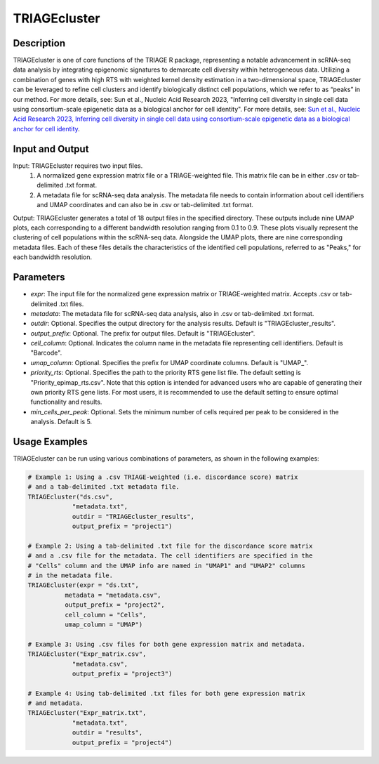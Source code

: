 TRIAGEcluster
=============

Description
-----------
TRIAGEcluster is one of core functions of the TRIAGE R package, representing a notable advancement in scRNA-seq data analysis by integrating epigenomic signatures to demarcate cell diversity within heterogeneous data. Utilizing a combination of genes with high RTS with weighted kernel density estimation in a two-dimensional space, TRIAGEcluster can be leveraged to refine cell clusters and identify biologically distinct cell populations, which we refer to as “peaks” in our method. For more details, see: Sun et al., Nucleic Acid Research 2023, "Inferring cell diversity in single cell data using consortium-scale epigenetic data as a biological anchor for cell identity".
For more details, see: `Sun et al., Nucleic Acid Research 2023, Inferring cell diversity in single cell data using consortium-scale epigenetic data as a biological anchor for cell identity <https://academic.oup.com/nar/article/51/11/e62/7147502>`_.



Input and Output
----------------

Input: TRIAGEcluster requires two input files. 
    1. A normalized gene expression matrix file or a TRIAGE-weighted file. This matrix file can be in either .csv or tab-delimited .txt format.
    2. A metadata file for scRNA-seq data analysis. The metadata file needs to contain information about cell identifiers and UMAP coordinates and can also be in .csv or tab-delimited .txt format.

Output: TRIAGEcluster generates a total of 18 output files in the specified directory. These outputs include nine UMAP plots, each corresponding to a different bandwidth resolution ranging from 0.1 to 0.9. These plots visually represent the clustering of cell populations within the scRNA-seq data. Alongside the UMAP plots, there are nine corresponding metadata files. Each of these files details the characteristics of the identified cell populations, referred to as "Peaks," for each bandwidth resolution.


Parameters
----------
- `expr`: The input file for the normalized gene expression matrix or TRIAGE-weighted matrix. Accepts .csv or tab-delimited .txt files.

- `metadata`: The metadata file for scRNA-seq data analysis, also in .csv or tab-delimited .txt format.

- `outdir`: Optional. Specifies the output directory for the analysis results. Default is "TRIAGEcluster_results".

- `output_prefix`: Optional. The prefix for output files. Default is "TRIAGEcluster".

- `cell_column`: Optional. Indicates the column name in the metadata file representing cell identifiers. Default is "Barcode".

- `umap_column`: Optional. Specifies the prefix for UMAP coordinate columns. Default is "UMAP\_".

- `priority_rts`: Optional. Specifies the path to the priority RTS gene list file. The default setting is "Priority_epimap_rts.csv". Note that this option is intended for advanced users who are capable of generating their own priority RTS gene lists. For most users, it is recommended to use the default setting to ensure optimal functionality and results.

- `min_cells_per_peak`: Optional. Sets the minimum number of cells required per peak to be considered in the analysis. Default is 5.


Usage Examples
--------------

TRIAGEcluster can be run using various combinations of parameters, as shown in the following examples:

.. code-block:: R

    # Example 1: Using a .csv TRIAGE-weighted (i.e. discordance score) matrix 
    # and a tab-delimited .txt metadata file.
    TRIAGEcluster("ds.csv", 
                "metadata.txt", 
                outdir = "TRIAGEcluster_results", 
                output_prefix = "project1")

    # Example 2: Using a tab-delimited .txt file for the discordance score matrix 
    # and a .csv file for the metadata. The cell identifiers are specified in the 
    # "Cells" column and the UMAP info are named in "UMAP1" and "UMAP2" columns 
    # in the metadata file.
    TRIAGEcluster(expr = "ds.txt", 
              metadata = "metadata.csv", 
              output_prefix = "project2", 
              cell_column = "Cells",  
              umap_column = "UMAP")

    # Example 3: Using .csv files for both gene expression matrix and metadata.
    TRIAGEcluster("Expr_matrix.csv", 
                "metadata.csv", 
                output_prefix = "project3")

    # Example 4: Using tab-delimited .txt files for both gene expression matrix 
    # and metadata.
    TRIAGEcluster("Expr_matrix.txt", 
                "metadata.txt", 
                outdir = "results", 
                output_prefix = "project4")

